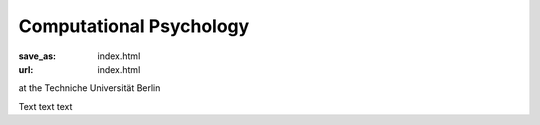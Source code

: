 Computational Psychology
*************************
:save_as: index.html
:url: index.html


at the Techniche Universität Berlin


Text text text

